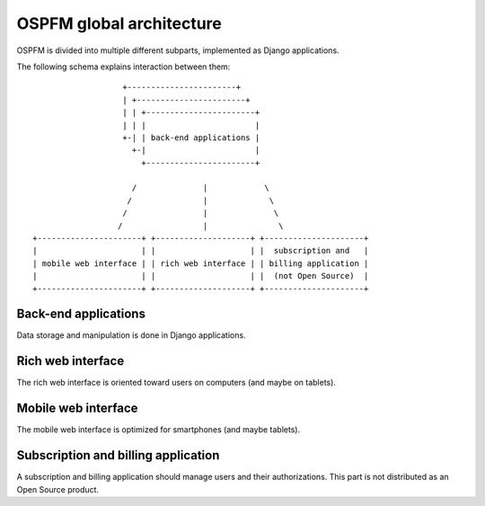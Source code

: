 #########################
OSPFM global architecture
#########################

OSPFM is divided into multiple different subparts, implemented as Django
applications.

The following schema explains interaction between them::

                    +-----------------------+
                    | +-----------------------+
                    | | +-----------------------+
                    | | |                       |
                    +-| | back-end applications |
                      +-|                       |
                        +-----------------------+

                      /              |            \
                     /               |             \
                    /                |              \
                   /                 |               \
 +----------------------+ +--------------------+ +---------------------+
 |                      | |                    | |  subscription and   |
 | mobile web interface | | rich web interface | | billing application |
 |                      | |                    | |  (not Open Source)  |
 +----------------------+ +--------------------+ +---------------------+

Back-end applications
=====================

Data storage and manipulation is done in Django applications.

Rich web interface
==================

The rich web interface is oriented toward users on computers (and maybe on
tablets).

Mobile web interface
====================

The mobile web interface is optimized for smartphones (and maybe tablets).

Subscription and billing application
====================================

A subscription and billing application should manage users and their
authorizations. This part is not distributed as an Open Source product.
